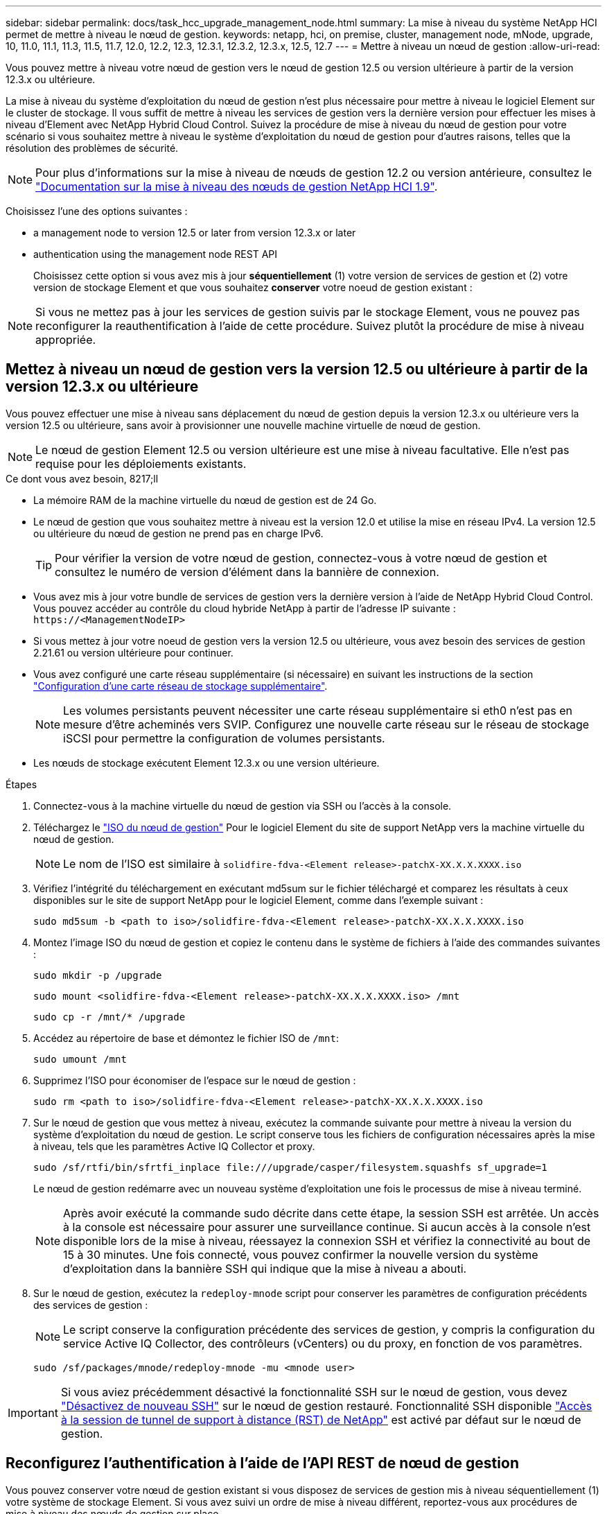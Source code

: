---
sidebar: sidebar 
permalink: docs/task_hcc_upgrade_management_node.html 
summary: La mise à niveau du système NetApp HCI permet de mettre à niveau le nœud de gestion. 
keywords: netapp, hci, on premise, cluster, management node, mNode, upgrade, 10, 11.0, 11.1, 11.3, 11.5, 11.7, 12.0, 12.2, 12.3, 12.3.1, 12.3.2, 12.3.x, 12.5, 12.7 
---
= Mettre à niveau un nœud de gestion
:allow-uri-read: 


[role="lead"]
Vous pouvez mettre à niveau votre nœud de gestion vers le nœud de gestion 12.5 ou version ultérieure à partir de la version 12.3.x ou ultérieure.

La mise à niveau du système d'exploitation du nœud de gestion n'est plus nécessaire pour mettre à niveau le logiciel Element sur le cluster de stockage. Il vous suffit de mettre à niveau les services de gestion vers la dernière version pour effectuer les mises à niveau d'Element avec NetApp Hybrid Cloud Control. Suivez la procédure de mise à niveau du nœud de gestion pour votre scénario si vous souhaitez mettre à niveau le système d'exploitation du nœud de gestion pour d'autres raisons, telles que la résolution des problèmes de sécurité.


NOTE: Pour plus d'informations sur la mise à niveau de nœuds de gestion 12.2 ou version antérieure, consultez le https://docs.netapp.com/us-en/hci19/docs/task_hcc_upgrade_management_node.html["Documentation sur la mise à niveau des nœuds de gestion NetApp HCI 1.9"^].

Choisissez l'une des options suivantes :

*  a management node to version 12.5 or later from version 12.3.x or later
*  authentication using the management node REST API
+
Choisissez cette option si vous avez mis à jour *séquentiellement* (1) votre version de services de gestion et (2) votre version de stockage Element et que vous souhaitez *conserver* votre noeud de gestion existant :




NOTE: Si vous ne mettez pas à jour les services de gestion suivis par le stockage Element, vous ne pouvez pas reconfigurer la reauthentification à l'aide de cette procédure. Suivez plutôt la procédure de mise à niveau appropriée.



== Mettez à niveau un nœud de gestion vers la version 12.5 ou ultérieure à partir de la version 12.3.x ou ultérieure

Vous pouvez effectuer une mise à niveau sans déplacement du nœud de gestion depuis la version 12.3.x ou ultérieure vers la version 12.5 ou ultérieure, sans avoir à provisionner une nouvelle machine virtuelle de nœud de gestion.


NOTE: Le nœud de gestion Element 12.5 ou version ultérieure est une mise à niveau facultative. Elle n'est pas requise pour les déploiements existants.

.Ce dont vous avez besoin, 8217;ll
* La mémoire RAM de la machine virtuelle du nœud de gestion est de 24 Go.
* Le nœud de gestion que vous souhaitez mettre à niveau est la version 12.0 et utilise la mise en réseau IPv4. La version 12.5 ou ultérieure du nœud de gestion ne prend pas en charge IPv6.
+

TIP: Pour vérifier la version de votre nœud de gestion, connectez-vous à votre nœud de gestion et consultez le numéro de version d'élément dans la bannière de connexion.

* Vous avez mis à jour votre bundle de services de gestion vers la dernière version à l'aide de NetApp Hybrid Cloud Control. Vous pouvez accéder au contrôle du cloud hybride NetApp à partir de l'adresse IP suivante : `\https://<ManagementNodeIP>`
* Si vous mettez à jour votre noeud de gestion vers la version 12.5 ou ultérieure, vous avez besoin des services de gestion 2.21.61 ou version ultérieure pour continuer.
* Vous avez configuré une carte réseau supplémentaire (si nécessaire) en suivant les instructions de la section link:task_mnode_install_add_storage_NIC.html["Configuration d'une carte réseau de stockage supplémentaire"].
+

NOTE: Les volumes persistants peuvent nécessiter une carte réseau supplémentaire si eth0 n'est pas en mesure d'être acheminés vers SVIP. Configurez une nouvelle carte réseau sur le réseau de stockage iSCSI pour permettre la configuration de volumes persistants.

* Les nœuds de stockage exécutent Element 12.3.x ou une version ultérieure.


.Étapes
. Connectez-vous à la machine virtuelle du nœud de gestion via SSH ou l'accès à la console.
. Téléchargez le https://mysupport.netapp.com/site/products/all/details/element-software/downloads-tab["ISO du nœud de gestion"^] Pour le logiciel Element du site de support NetApp vers la machine virtuelle du nœud de gestion.
+

NOTE: Le nom de l'ISO est similaire à `solidfire-fdva-<Element release>-patchX-XX.X.X.XXXX.iso`

. Vérifiez l'intégrité du téléchargement en exécutant md5sum sur le fichier téléchargé et comparez les résultats à ceux disponibles sur le site de support NetApp pour le logiciel Element, comme dans l'exemple suivant :
+
`sudo md5sum -b <path to iso>/solidfire-fdva-<Element release>-patchX-XX.X.X.XXXX.iso`

. Montez l'image ISO du nœud de gestion et copiez le contenu dans le système de fichiers à l'aide des commandes suivantes :
+
[listing]
----
sudo mkdir -p /upgrade
----
+
[listing]
----
sudo mount <solidfire-fdva-<Element release>-patchX-XX.X.X.XXXX.iso> /mnt
----
+
[listing]
----
sudo cp -r /mnt/* /upgrade
----
. Accédez au répertoire de base et démontez le fichier ISO de `/mnt`:
+
[listing]
----
sudo umount /mnt
----
. Supprimez l'ISO pour économiser de l'espace sur le nœud de gestion :
+
[listing]
----
sudo rm <path to iso>/solidfire-fdva-<Element release>-patchX-XX.X.X.XXXX.iso
----
. Sur le nœud de gestion que vous mettez à niveau, exécutez la commande suivante pour mettre à niveau la version du système d'exploitation du nœud de gestion. Le script conserve tous les fichiers de configuration nécessaires après la mise à niveau, tels que les paramètres Active IQ Collector et proxy.
+
[listing]
----
sudo /sf/rtfi/bin/sfrtfi_inplace file:///upgrade/casper/filesystem.squashfs sf_upgrade=1
----
+
Le nœud de gestion redémarre avec un nouveau système d'exploitation une fois le processus de mise à niveau terminé.

+

NOTE: Après avoir exécuté la commande sudo décrite dans cette étape, la session SSH est arrêtée. Un accès à la console est nécessaire pour assurer une surveillance continue. Si aucun accès à la console n'est disponible lors de la mise à niveau, réessayez la connexion SSH et vérifiez la connectivité au bout de 15 à 30 minutes. Une fois connecté, vous pouvez confirmer la nouvelle version du système d'exploitation dans la bannière SSH qui indique que la mise à niveau a abouti.

. Sur le nœud de gestion, exécutez la `redeploy-mnode` script pour conserver les paramètres de configuration précédents des services de gestion :
+

NOTE: Le script conserve la configuration précédente des services de gestion, y compris la configuration du service Active IQ Collector, des contrôleurs (vCenters) ou du proxy, en fonction de vos paramètres.

+
[listing]
----
sudo /sf/packages/mnode/redeploy-mnode -mu <mnode user>
----



IMPORTANT: Si vous aviez précédemment désactivé la fonctionnalité SSH sur le nœud de gestion, vous devez link:task_mnode_ssh_management.html["Désactivez de nouveau SSH"] sur le nœud de gestion restauré. Fonctionnalité SSH disponible link:task_mnode_enable_remote_support_connections.html["Accès à la session de tunnel de support à distance (RST) de NetApp"] est activé par défaut sur le nœud de gestion.



== Reconfigurez l'authentification à l'aide de l'API REST de nœud de gestion

Vous pouvez conserver votre nœud de gestion existant si vous disposez de services de gestion mis à niveau séquentiellement (1) votre système de stockage Element. Si vous avez suivi un ordre de mise à niveau différent, reportez-vous aux procédures de mise à niveau des nœuds de gestion sur place.

.Avant de commencer
* Vous avez mis à jour vos services de gestion sur 2.20.69 ou une version ultérieure.
* Votre cluster de stockage exécute Element 12.3 ou une version ultérieure.
* Vous avez mis à jour vos services de gestion de façon séquentielle, puis mis à niveau votre stockage Element. Vous ne pouvez pas reconfigurer l'authentification à l'aide de cette procédure à moins que vous ayez terminé les mises à niveau dans l'ordre décrit.


.Étapes
. Ouvrez l'interface de l'API REST du nœud de gestion sur le nœud de gestion :
+
[listing]
----
https://<ManagementNodeIP>/mnode
----
. Sélectionnez *Authorise* et procédez comme suit :
+
.. Saisissez le nom d'utilisateur et le mot de passe du cluster.
.. Saisissez l'ID client en tant que `mnode-client` si la valeur n'est pas déjà renseignée.
.. Sélectionnez *Autoriser* pour démarrer une session.


. Dans l'interface utilisateur de l'API REST, sélectionnez *POST /services/reconfigure-auth*.
. Sélectionnez *essayez-le*.
. Pour le paramètre *load_images*, sélectionnez `true`.
. Sélectionnez *Exécuter*.
+
Le corps de réponse indique que la reconfiguration a réussi.



[discrete]
== Trouvez plus d'informations

* https://docs.netapp.com/us-en/vcp/index.html["Plug-in NetApp Element pour vCenter Server"^]
* https://www.netapp.com/hybrid-cloud/hci-documentation/["Page Ressources NetApp HCI"^]


